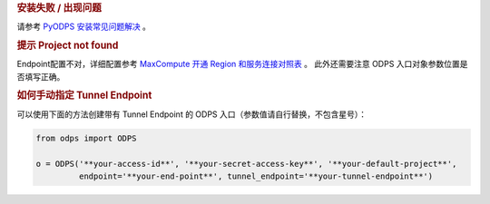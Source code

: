 .. rubric:: 安装失败 / 出现问题

请参考 `PyODPS 安装常见问题解决 <https://yq.aliyun.com/articles/277333>`_ 。

.. rubric:: 提示 Project not found

Endpoint配置不对，详细配置参考
`MaxCompute 开通 Region 和服务连接对照表 <https://help.aliyun.com/document_detail/34951.html#h2-maxcompute-region-3>`_ 。
此外还需要注意 ODPS 入口对象参数位置是否填写正确。

.. rubric:: 如何手动指定 Tunnel Endpoint
    :name: faq_tunnel_endpoint

可以使用下面的方法创建带有 Tunnel Endpoint 的 ODPS 入口（参数值请自行替换，不包含星号）：

.. code-block:: python

   from odps import ODPS

   o = ODPS('**your-access-id**', '**your-secret-access-key**', '**your-default-project**',
            endpoint='**your-end-point**', tunnel_endpoint='**your-tunnel-endpoint**')
